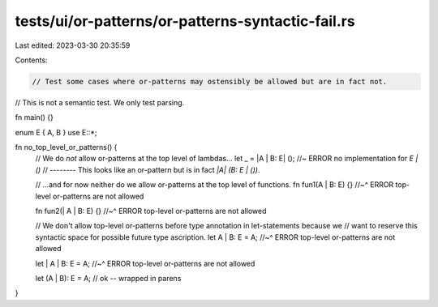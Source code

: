 tests/ui/or-patterns/or-patterns-syntactic-fail.rs
==================================================

Last edited: 2023-03-30 20:35:59

Contents:

.. code-block:: rs

    // Test some cases where or-patterns may ostensibly be allowed but are in fact not.
// This is not a semantic test. We only test parsing.

fn main() {}

enum E { A, B }
use E::*;

fn no_top_level_or_patterns() {
    // We do *not* allow or-patterns at the top level of lambdas...
    let _ = |A | B: E| (); //~ ERROR no implementation for `E | ()`
    //           -------- This looks like an or-pattern but is in fact `|A| (B: E | ())`.

    // ...and for now neither do we allow or-patterns at the top level of functions.
    fn fun1(A | B: E) {}
    //~^ ERROR top-level or-patterns are not allowed

    fn fun2(| A | B: E) {}
    //~^ ERROR top-level or-patterns are not allowed

    // We don't allow top-level or-patterns before type annotation in let-statements because we
    // want to reserve this syntactic space for possible future type ascription.
    let A | B: E = A;
    //~^ ERROR top-level or-patterns are not allowed

    let | A | B: E = A;
    //~^ ERROR top-level or-patterns are not allowed

    let (A | B): E = A; // ok -- wrapped in parens
}


